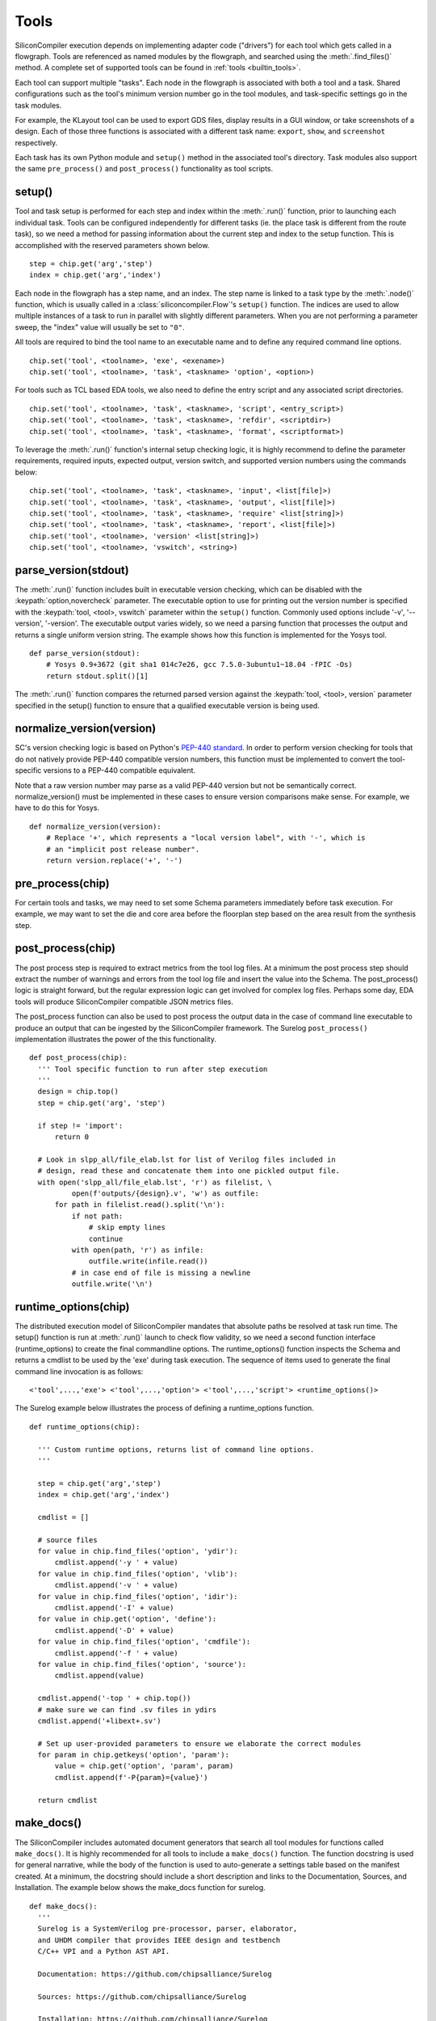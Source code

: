 .. _dev_tools:

Tools
=====

SiliconCompiler execution depends on implementing adapter code ("drivers") for each tool which gets called in a flowgraph.
Tools are referenced as named modules by the flowgraph, and searched using the :meth:`.find_files()` method.
A complete set of supported tools can be found in :ref:`tools <builtin_tools>`.

Each tool can support multiple "tasks". Each node in the flowgraph is associated with both a tool and a task.
Shared configurations such as the tool's minimum version number go in the tool modules, and task-specific settings go in the task modules.

For example, the KLayout tool can be used to export GDS files, display results in a GUI window, or take screenshots of a design.
Each of those three functions is associated with a different task name: ``export``, ``show``, and ``screenshot`` respectively.

Each task has its own Python module and ``setup()`` method in the associated tool's directory.
Task modules also support the same ``pre_process()`` and ``post_process()`` functionality as tool scripts.

setup()
-----------

Tool and task setup is performed for each step and index within the :meth:`.run()` function, prior to launching each individual task.
Tools can be configured independently for different tasks (ie.
the place task is different from the route task), so we need a method for passing information about the current step and index to the setup function.
This is accomplished with the reserved parameters shown below. ::

  step = chip.get('arg','step')
  index = chip.get('arg','index')

Each node in the flowgraph has a step name, and an index.
The step name is linked to a task type by the :meth:`.node()` function, which is usually called in a :class:`siliconcompiler.Flow`'s ``setup()`` function.
The indices are used to allow multiple instances of a task to run in parallel with slightly different parameters.
When you are not performing a parameter sweep, the "index" value will usually be set to ``"0"``.

All tools are required to bind the tool name to an executable name and to define any required command line options. ::

  chip.set('tool', <toolname>, 'exe', <exename>)
  chip.set('tool', <toolname>, 'task', <taskname> 'option', <option>)

For tools such as TCL based EDA tools, we also need to define the entry script and any associated script directories. ::

  chip.set('tool', <toolname>, 'task', <taskname>, 'script', <entry_script>)
  chip.set('tool', <toolname>, 'task', <taskname>, 'refdir', <scriptdir>)
  chip.set('tool', <toolname>, 'task', <taskname>, 'format', <scriptformat>)

To leverage the :meth:`.run()` function's internal setup checking logic, it is highly recommend to define the parameter requirements, required inputs, expected output, version switch, and supported version numbers using the commands below::

  chip.set('tool', <toolname>, 'task', <taskname>, 'input', <list[file]>)
  chip.set('tool', <toolname>, 'task', <taskname>, 'output', <list[file]>)
  chip.set('tool', <toolname>, 'task', <taskname>, 'require' <list[string]>)
  chip.set('tool', <toolname>, 'task', <taskname>, 'report', <list[file]>)
  chip.set('tool', <toolname>, 'version' <list[string]>)
  chip.set('tool', <toolname>, 'vswitch', <string>)

parse_version(stdout)
-----------------------
The :meth:`.run()` function includes built in executable version checking, which can be disabled with the :keypath:`option,novercheck` parameter.
The executable option to use for printing out the version number is specified with the :keypath:`tool, <tool>, vswitch` parameter within the ``setup()`` function.
Commonly used options include '-v', '\-\-version', '-version'. The executable output varies widely, so we need a parsing function that processes the output and returns a single uniform version string.
The example shows how this function is implemented for the Yosys tool. ::


  def parse_version(stdout):
      # Yosys 0.9+3672 (git sha1 014c7e26, gcc 7.5.0-3ubuntu1~18.04 -fPIC -Os)
      return stdout.split()[1]

The :meth:`.run()` function compares the returned parsed version against the :keypath:`tool, <tool>, version` parameter specified in the setup() function to ensure that a qualified executable version is being used.

normalize_version(version)
--------------------------
SC's version checking logic is based on Python's `PEP-440 standard <https://peps.python.org/pep-0440/>`_.
In order to perform version checking for tools that do not natively provide PEP-440 compatible version numbers, this function must be implemented to convert the tool-specific versions to a PEP-440 compatible equivalent.

Note that a raw version number may parse as a valid PEP-440 version but not be semantically correct.
normalize_version() must be implemented in these cases to ensure version comparisons make sense.
For example, we have to do this for Yosys. ::

  def normalize_version(version):
      # Replace '+', which represents a "local version label", with '-', which is
      # an "implicit post release number".
      return version.replace('+', '-')

pre_process(chip)
-----------------------
For certain tools and tasks, we may need to set some Schema parameters immediately before task execution.
For example, we may want to set the die and core area before the floorplan step based on the area result from the synthesis step.

post_process(chip)
-----------------------
The post process step is required to extract metrics from the tool log files.
At a minimum the post process step should extract the number of warnings and errors from the tool log file and insert the value into the Schema.
The post_process() logic is straight forward, but the regular expression logic can get involved for complex log files.
Perhaps some day, EDA tools will produce SiliconCompiler compatible JSON metrics files.

The post_process function can also be used to post process the output data in the case of command line executable to produce an output that can be ingested by the SiliconCompiler framework.
The Surelog ``post_process()`` implementation illustrates the power of the this functionality. ::

  def post_process(chip):
    ''' Tool specific function to run after step execution
    '''
    design = chip.top()
    step = chip.get('arg', 'step')

    if step != 'import':
        return 0

    # Look in slpp_all/file_elab.lst for list of Verilog files included in
    # design, read these and concatenate them into one pickled output file.
    with open('slpp_all/file_elab.lst', 'r') as filelist, \
            open(f'outputs/{design}.v', 'w') as outfile:
        for path in filelist.read().split('\n'):
            if not path:
                # skip empty lines
                continue
            with open(path, 'r') as infile:
                outfile.write(infile.read())
            # in case end of file is missing a newline
            outfile.write('\n')

runtime_options(chip)
-----------------------
The distributed execution model of SiliconCompiler mandates that absolute paths be resolved at task run time.
The setup() function is run at :meth:`.run()` launch to check flow validity, so we need a second function interface (runtime_options) to create the final commandline options.
The runtime_options() function inspects the Schema and returns a cmdlist to be used by the 'exe' during task execution.
The sequence of items used to generate the final command line invocation is as follows:

::

  <'tool',...,'exe'> <'tool',...,'option'> <'tool',...,'script'> <runtime_options()>

The Surelog example below illustrates the process of defining a runtime_options function. ::

  def runtime_options(chip):

    ''' Custom runtime options, returns list of command line options.
    '''

    step = chip.get('arg','step')
    index = chip.get('arg','index')

    cmdlist = []

    # source files
    for value in chip.find_files('option', 'ydir'):
        cmdlist.append('-y ' + value)
    for value in chip.find_files('option', 'vlib'):
        cmdlist.append('-v ' + value)
    for value in chip.find_files('option', 'idir'):
        cmdlist.append('-I' + value)
    for value in chip.get('option', 'define'):
        cmdlist.append('-D' + value)
    for value in chip.find_files('option', 'cmdfile'):
        cmdlist.append('-f ' + value)
    for value in chip.find_files('option', 'source'):
        cmdlist.append(value)

    cmdlist.append('-top ' + chip.top())
    # make sure we can find .sv files in ydirs
    cmdlist.append('+libext+.sv')

    # Set up user-provided parameters to ensure we elaborate the correct modules
    for param in chip.getkeys('option', 'param'):
        value = chip.get('option', 'param', param)
        cmdlist.append(f'-P{param}={value}')

    return cmdlist

make_docs()
-----------------------
The SiliconCompiler includes automated document generators that search all tool modules for functions called ``make_docs()``. It is highly recommended for all tools to include a ``make_docs()`` function.
The function docstring is used for general narrative, while the body of the function is used to auto-generate a settings table based on the manifest created.
At a minimum, the docstring should include a short description and links to the Documentation, Sources, and Installation.
The example below shows the make_docs function for surelog. ::

  def make_docs():
    '''
    Surelog is a SystemVerilog pre-processor, parser, elaborator,
    and UHDM compiler that provides IEEE design and testbench
    C/C++ VPI and a Python AST API.

    Documentation: https://github.com/chipsalliance/Surelog

    Sources: https://github.com/chipsalliance/Surelog

    Installation: https://github.com/chipsalliance/Surelog

    '''

    chip = siliconcompiler.Chip('<design>')
    chip.set('arg','step','import')
    chip.set('arg','index','0')
    setup()
    return chip

run(chip)
---------

SiliconCompiler supports pure-Python tools that execute a Python function rather than an executable.
To define a pure-Python tool, add a function called ``run()`` in your tool driver, which takes in a Chip object and implements your tool's desired functionality.
This function should return an integer exit code, with zero indicating success.

Note that pure-Python tool drivers still require a ``setup()`` function, but most :keypath:`tool` fields will not be meaningful.
At the moment, pure-Python tools do not support the following features:

* Version checking
* Replay scripts
* Task timeout
* Memory usage tracking
* Breakpoints
* Output redirection/regex-based logfile parsing


TCL interface
--------------

.. note::

   SiliconCompiler configuration settings are communicated to all script based tools as TCL nested dictionaries.

Schema configuration handoff from SiliconCompiler to script based tools is accomplished within the :meth:`.run()` function by using the :meth:`.write_manifest()` function to write out the complete schema as a nested TCL dictionary.
A snippet of the resulting TCL dictionary is shown below.

.. code-block:: tcl

   dict set sc_cfg asic logiclib [list  NangateOpenCellLibrary ]
   dict set sc_cfg asic macrolib [list ]
   dict set sc_cfg design [list  gcd ]
   dict set sc_cfg option frontend [list "verilog"]

This generated manifest also includes a helper function, ``sc_top``, that handles the logic for determining the name of the design's top-level module (mirroring the logic of :meth:`.top()`).

It is the responsibility of the tool reference flow developer to bind the standardized SiliconCompiler TCL schema to the tool specific TCL commands and variables.
The TCL snippet below shows how the `OpenRoad TCL reference flow <https://github.com/siliconcompiler/siliconcompiler/blob/main/siliconcompiler/tools/openroad/scripts/sc_apr.tcl>`_ remaps the TCL nested dictionary to simple lists and scalars at the beginning of the flow for the sake of clarity.


.. code-block:: tcl

   #Design
   set sc_design     [sc_top]
   set sc_tool       <toolname>
   set sc_optmode    [sc_cfg_get optmode]

   # APR Parameters
   set sc_mainlib     [lindex [sc_cfg_get asic logiclib] 0]
   set sc_stackup     [sc_cfg_get option stackup]
   set sc_targetlibs  [sc_cfg_get asic logiclib]
   set sc_density     [sc_cfg_get constraint density]
   set sc_pdk         [sc_cfg_get option pdk]
   set sc_hpinmetal   [lindex [sc_cfg_get pdk $sc_pdk {var} $sc_tool pin_layer_horizontal $sc_stackup] 0]
   set sc_vpinmetal   [lindex [sc_cfg_get pdk $sc_pdk {var} $sc_tool pin_layer_vertical $sc_stackup] 0]

Tool and Task Modules
---------------------

The table below shows the function interfaces supported in setting up tool and task logic.

.. list-table::
   :widths: 10 10 10 10 10 10
   :header-rows: 1

   * - Function
     - Description
     - Arg
     - Returns
     - Used by
     - Required

   * - **setup**
     - Configures tool
     - :class:`.Chip`
     - n/a
     - run()
     - yes

   * - **runtime_options**
     - Resolves paths at runtime
     - :class:`.Chip`
     - list
     - run()
     - no

   * - **parse_version**
     - Returns executable version
     - stdout
     - version
     - run()
     - no

   * - **normalize_version**
     - Returns executable version
     - tool version
     - normalized version
     - run()
     - no

   * - **pre_process**
     - Pre-executable logic
     - :class:`.Chip`
     - n/a
     - run()
     - no

   * - **post_process**
     - Post-executable logic
     - :class:`.Chip`
     - n/a
     - run()
     - no

   * - **make_docs**
     - Doc generator
     - None
     - :class:`.Chip`
     - sphinx
     - no

   * - **run**
     - Pure Python tool
     - :class:`.Chip`
     - exit code
     - run()
     - no

For a complete example of a tool setup module, see `OpenROAD <https://github.com/siliconcompiler/siliconcompiler/blob/main/siliconcompiler/tools/openroad/openroad.py>`_.
For more in depth information about the various :keypath:`tool` parameters, see the :ref:`Schema <SiliconCompiler Schema>` section of the reference manual.


